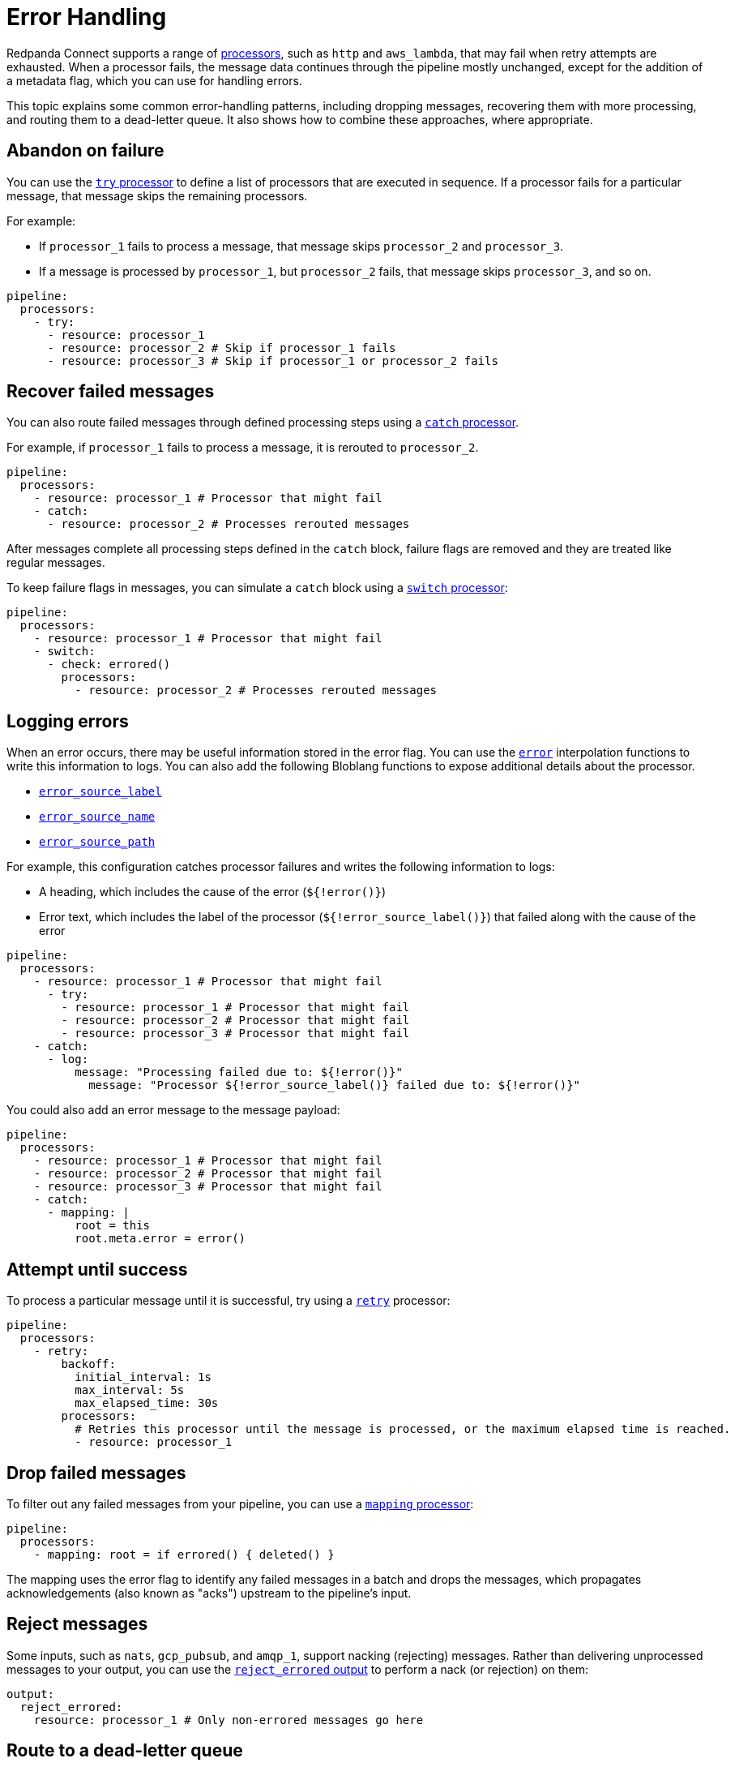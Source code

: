 = Error Handling
// tag::single-source[]

Redpanda Connect supports a range of xref:components:processors/about.adoc[processors], such as `http` and `aws_lambda`, that may fail when retry attempts are exhausted. When a processor fails, the message data continues through the pipeline mostly unchanged, except for the addition of a metadata flag, which you can use for handling errors.

This topic explains some common error-handling patterns, including dropping messages, recovering them with more processing, and routing them to a dead-letter queue. It also shows how to combine these approaches, where appropriate.

== Abandon on failure

You can use the xref:components:processors/try.adoc[`try` processor] to define a list of processors that are executed in sequence. If a processor fails for a particular message, that message skips the remaining processors.

For example:

- If `processor_1` fails to process a message, that message skips `processor_2` and `processor_3`.
- If a message is processed by `processor_1`, but `processor_2` fails, that message skips `processor_3`, and so on. 

[source,yaml]
----
pipeline:
  processors:
    - try:
      - resource: processor_1
      - resource: processor_2 # Skip if processor_1 fails
      - resource: processor_3 # Skip if processor_1 or processor_2 fails
----

== Recover failed messages

You can also route failed messages through defined processing steps using a xref:components:processors/catch.adoc[`catch` processor].

For example, if `processor_1` fails to process a message, it is rerouted to `processor_2`.

[source,yaml]
----
pipeline:
  processors:
    - resource: processor_1 # Processor that might fail
    - catch:
      - resource: processor_2 # Processes rerouted messages
----

After messages complete all processing steps defined in the `catch` block, failure flags are removed and they are treated like regular messages.

To keep failure flags in messages, you can simulate a `catch` block using a xref:components:processors/switch.adoc[`switch` processor]:

[source,yaml]
----
pipeline:
  processors:
    - resource: processor_1 # Processor that might fail
    - switch:
      - check: errored()
        processors:
          - resource: processor_2 # Processes rerouted messages
----

== Logging errors

When an error occurs, there may be useful information stored in the error flag. You can use the xref:guides:bloblang/functions.adoc#error[`error`] interpolation functions to write this information to logs. You can also add the following Bloblang functions to expose additional details about the processor.

- xref:guides:bloblang/functions.adoc#error_source_label[`error_source_label`]
- xref:guides:bloblang/functions.adoc#error_source_name[`error_source_name`]
- xref:guides:bloblang/functions.adoc#error_source_path[`error_source_path`]

For example, this configuration catches processor failures and writes the following information to logs: 

- A heading, which includes the cause of the error (`${!error()}`)
- Error text, which includes the label of the processor (`${!error_source_label()}`) that failed along with the cause of the error

[source,yaml]
----
pipeline:
  processors:
    - resource: processor_1 # Processor that might fail
      - try:
        - resource: processor_1 # Processor that might fail
        - resource: processor_2 # Processor that might fail
        - resource: processor_3 # Processor that might fail
    - catch:
      - log:
          message: "Processing failed due to: ${!error()}"
            message: "Processor ${!error_source_label()} failed due to: ${!error()}"
----

You could also add an error message to the message payload:

[source,yaml]
----
pipeline:
  processors:
    - resource: processor_1 # Processor that might fail
    - resource: processor_2 # Processor that might fail
    - resource: processor_3 # Processor that might fail
    - catch:
      - mapping: |
          root = this
          root.meta.error = error()
----

== Attempt until success

To process a particular message until it is successful, try using a xref:components:processors/retry.adoc[`retry`] processor:

[source,yaml]
----
pipeline:
  processors:
    - retry:
        backoff:
          initial_interval: 1s
          max_interval: 5s
          max_elapsed_time: 30s
        processors:
          # Retries this processor until the message is processed, or the maximum elapsed time is reached.
          - resource: processor_1
----

== Drop failed messages

To filter out any failed messages from your pipeline, you can use a xref:components:processors/mapping.adoc[`mapping` processor]:

[source,yaml]
----
pipeline:
  processors:
    - mapping: root = if errored() { deleted() }
----

The mapping uses the error flag to identify any failed messages in a batch and drops the messages, which propagates acknowledgements (also known as "acks") upstream to the pipeline's input.

== Reject messages

Some inputs, such as `nats`, `gcp_pubsub`, and `amqp_1`, support nacking (rejecting) messages. Rather than delivering unprocessed messages to your output, you can use the xref:components:outputs/reject_errored.adoc[`reject_errored` output] to perform a nack (or rejection) on them:

[source,yaml]
----
output:
  reject_errored:
    resource: processor_1 # Only non-errored messages go here
----

== Route to a dead-letter queue

You can also route failed messages to a different output by nesting the xref:components:outputs/reject_errored.adoc[`reject_errored` output] within a xref:components:outputs/fallback.adoc[`fallback` output]


[source,yaml]
----
output:
  fallback:
    - reject_errored:
        resource: processor_1 # Only non-errored messages go here
    - resource: processor_2 # Only errored messages, or delivery failures to processor_1, go here
----

Finally, in cases where you want to route data differently depending on the type of error message, you can use a xref:components:outputs/switch.adoc[`switch` output]:

[source,yaml]
----
output:
  switch:
    cases:
      # Capture specifically cat-related errors
      - check: errored() && error().contains("meow")
        output:
          resource: processor_1

      # Capture all other errors
      - check: errored()
        output:
          resource: processor_2

      # Finally, route all successfully processed messages here
      - output:
          resource: processor_3
----

// end::single-source[]